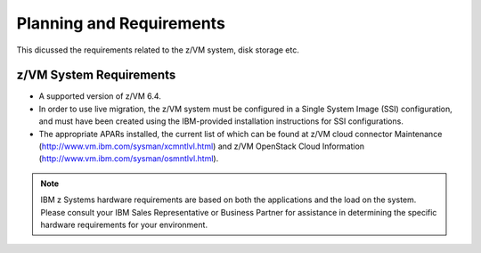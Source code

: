.. _planning:

=========================
Planning and Requirements
=========================

This dicussed the requirements related to the z/VM system, disk storage etc.

z/VM System Requirements
------------------------

* A supported version of z/VM 6.4.

* In order to use live migration, the z/VM system must be configured in a Single System Image (SSI)
  configuration, and must have been created using the IBM-provided installation instructions for SSI
  configurations.

* The appropriate APARs installed, the current list of which can be found at z/VM cloud connector Maintenance
  (http://www.vm.ibm.com/sysman/xcmntlvl.html) and z/VM OpenStack Cloud Information
  (http://www.vm.ibm.com/sysman/osmntlvl.html).

.. note::

  IBM z Systems hardware requirements are based on both the applications and the load on the
  system. Please consult your IBM Sales Representative or Business Partner for assistance in determining
  the specific hardware requirements for your environment.
